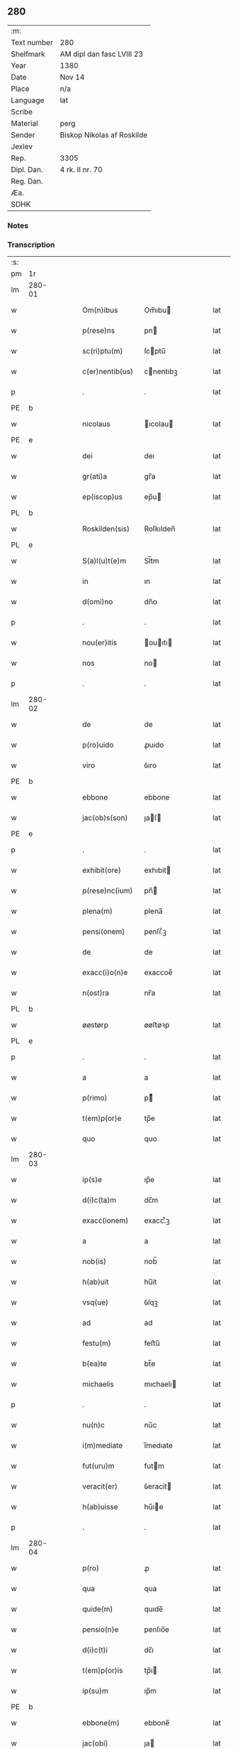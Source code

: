 ** 280
| :m:         |                            |
| Text number | 280                        |
| Shelfmark   | AM dipl dan fasc LVIII 23  |
| Year        | 1380                       |
| Date        | Nov 14                     |
| Place       | n/a                        |
| Language    | lat                        |
| Scribe      |                            |
| Material    | perg                       |
| Sender      | Biskop Nikolas af Roskilde |
| Jexlev      |                            |
| Rep.        | 3305                       |
| Dipl. Dan.  | 4 rk. II nr. 70            |
| Reg. Dan.   |                            |
| Æa.         |                            |
| SDHK        |                            |

*** Notes


*** Transcription
| :s: |        |   |   |   |   |                  |           |   |   |   |                                |     |   |   |   |        |
| pm  | 1r     |   |   |   |   |                  |           |   |   |   |                                |     |   |   |   |        |
| lm  | 280-01 |   |   |   |   |                  |           |   |   |   |                                |     |   |   |   |        |
| w   |        |   |   |   |   | Om(n)ibus        | Om̅ıbu    |   |   |   |                                | lat |   |   |   | 280-01 |
| w   |        |   |   |   |   | p(rese)ns        | pn       |   |   |   |                                | lat |   |   |   | 280-01 |
| w   |        |   |   |   |   | sc(ri)ptu(m)     | ſcptu̅    |   |   |   |                                | lat |   |   |   | 280-01 |
| w   |        |   |   |   |   | c(er)nentib(us)  | cnentıbꝫ |   |   |   |                                | lat |   |   |   | 280-01 |
| p   |        |   |   |   |   | .                | .         |   |   |   |                                | lat |   |   |   | 280-01 |
| PE  | b      |   |   |   |   |                  |           |   |   |   |                                |     |   |   |   |        |
| w   |        |   |   |   |   | nicolaus         | ıcolau  |   |   |   |                                | lat |   |   |   | 280-01 |
| PE  | e      |   |   |   |   |                  |           |   |   |   |                                |     |   |   |   |        |
| w   |        |   |   |   |   | dei              | deı       |   |   |   |                                | lat |   |   |   | 280-01 |
| w   |        |   |   |   |   | gr(ati)a         | gr̅a       |   |   |   |                                | lat |   |   |   | 280-01 |
| w   |        |   |   |   |   | ep(iscop)us      | ep̅u      |   |   |   |                                | lat |   |   |   | 280-01 |
| PL  | b      |   |   |   |   |                  |           |   |   |   |                                |     |   |   |   |        |
| w   |        |   |   |   |   | Roskilden(sis)   | Roſkılden̅ |   |   |   |                                | lat |   |   |   | 280-01 |
| PL  | e      |   |   |   |   |                  |           |   |   |   |                                |     |   |   |   |        |
| w   |        |   |   |   |   | S(a)l(u)t(e)m    | Sl̅tm      |   |   |   |                                | lat |   |   |   | 280-01 |
| w   |        |   |   |   |   | in               | ın        |   |   |   |                                | lat |   |   |   | 280-01 |
| w   |        |   |   |   |   | d(omi)no         | dn̅o       |   |   |   |                                | lat |   |   |   | 280-01 |
| p   |        |   |   |   |   | .                | .         |   |   |   |                                | lat |   |   |   | 280-01 |
| w   |        |   |   |   |   | nou(er)itis      | ouıtı  |   |   |   |                                | lat |   |   |   | 280-01 |
| w   |        |   |   |   |   | nos              | no       |   |   |   |                                | lat |   |   |   | 280-01 |
| p   |        |   |   |   |   | .                | .         |   |   |   |                                | lat |   |   |   | 280-01 |
| lm  | 280-02 |   |   |   |   |                  |           |   |   |   |                                |     |   |   |   |        |
| w   |        |   |   |   |   | de               | de        |   |   |   |                                | lat |   |   |   | 280-02 |
| w   |        |   |   |   |   | p(ro)uido        | ꝓuıdo     |   |   |   |                                | lat |   |   |   | 280-02 |
| w   |        |   |   |   |   | viro             | ỽıro      |   |   |   |                                | lat |   |   |   | 280-02 |
| PE  | b      |   |   |   |   |                  |           |   |   |   |                                |     |   |   |   |        |
| w   |        |   |   |   |   | ebbone           | ebbone    |   |   |   |                                | lat |   |   |   | 280-02 |
| w   |        |   |   |   |   | jac(ob)s(son)    | ȷaſ     |   |   |   |                                | lat |   |   |   | 280-02 |
| PE  | e      |   |   |   |   |                  |           |   |   |   |                                |     |   |   |   |        |
| p   |        |   |   |   |   | .                | .         |   |   |   |                                | lat |   |   |   | 280-02 |
| w   |        |   |   |   |   | exhibit(ore)     | exhıbit  |   |   |   |                                | lat |   |   |   | 280-02 |
| w   |        |   |   |   |   | p(rese)nc(ium)   | pn̅       |   |   |   |                                | lat |   |   |   | 280-02 |
| w   |        |   |   |   |   | plena(m)         | plena̅     |   |   |   |                                | lat |   |   |   | 280-02 |
| w   |        |   |   |   |   | pensi(onem)      | penſı.ͦꝫ   |   |   |   |                                | lat |   |   |   | 280-02 |
| w   |        |   |   |   |   | de               | de        |   |   |   |                                | lat |   |   |   | 280-02 |
| w   |        |   |   |   |   | exacc(i)o(n)e    | exaccoe̅   |   |   |   |                                | lat |   |   |   | 280-02 |
| w   |        |   |   |   |   | n(ost)ra         | nr̅a       |   |   |   |                                | lat |   |   |   | 280-02 |
| PL  | b      |   |   |   |   |                  |           |   |   |   |                                |     |   |   |   |        |
| w   |        |   |   |   |   | øøstørp          | øøﬅøꝛp    |   |   |   |                                | lat |   |   |   | 280-02 |
| PL  | e      |   |   |   |   |                  |           |   |   |   |                                |     |   |   |   |        |
| p   |        |   |   |   |   | .                | .         |   |   |   |                                | lat |   |   |   | 280-02 |
| w   |        |   |   |   |   | a                | a         |   |   |   |                                | lat |   |   |   | 280-02 |
| w   |        |   |   |   |   | p(rimo)          | pͦ        |   |   |   |                                | lat |   |   |   | 280-02 |
| w   |        |   |   |   |   | t(em)p(or)e      | tp̅e       |   |   |   |                                | lat |   |   |   | 280-02 |
| w   |        |   |   |   |   | quo              | quo       |   |   |   |                                | lat |   |   |   | 280-02 |
| lm  | 280-03 |   |   |   |   |                  |           |   |   |   |                                |     |   |   |   |        |
| w   |        |   |   |   |   | ip(s)e           | ıp̅e       |   |   |   |                                | lat |   |   |   | 280-03 |
| w   |        |   |   |   |   | d(i)c(ta)m       | dc̅m       |   |   |   |                                | lat |   |   |   | 280-03 |
| w   |        |   |   |   |   | exacc(ionem)     | exacc.ͦꝫ   |   |   |   |                                | lat |   |   |   | 280-03 |
| w   |        |   |   |   |   | a                | a         |   |   |   |                                | lat |   |   |   | 280-03 |
| w   |        |   |   |   |   | nob(is)          | nob̅       |   |   |   |                                | lat |   |   |   | 280-03 |
| w   |        |   |   |   |   | h(ab)uit         | hu̅it      |   |   |   |                                | lat |   |   |   | 280-03 |
| w   |        |   |   |   |   | vsq(ue)          | ỽſqꝫ      |   |   |   |                                | lat |   |   |   | 280-03 |
| w   |        |   |   |   |   | ad               | ad        |   |   |   |                                | lat |   |   |   | 280-03 |
| w   |        |   |   |   |   | festu(m)         | feﬅu̅      |   |   |   |                                | lat |   |   |   | 280-03 |
| w   |        |   |   |   |   | b(ea)te          | bt̅e       |   |   |   |                                | lat |   |   |   | 280-03 |
| w   |        |   |   |   |   | michaelis        | mıchaelı |   |   |   |                                | lat |   |   |   | 280-03 |
| p   |        |   |   |   |   | .                | .         |   |   |   |                                | lat |   |   |   | 280-03 |
| w   |        |   |   |   |   | nu(n)c           | nu̅c       |   |   |   |                                | lat |   |   |   | 280-03 |
| w   |        |   |   |   |   | i(m)mediate      | ı̅medıate  |   |   |   |                                | lat |   |   |   | 280-03 |
| w   |        |   |   |   |   | fut(uru)m        | futm     |   |   |   |                                | lat |   |   |   | 280-03 |
| w   |        |   |   |   |   | veracit(er)      | ỽeracit  |   |   |   |                                | lat |   |   |   | 280-03 |
| w   |        |   |   |   |   | h(ab)uisse       | hu̅ıe     |   |   |   |                                | lat |   |   |   | 280-03 |
| p   |        |   |   |   |   | .                | .         |   |   |   |                                | lat |   |   |   | 280-03 |
| lm  | 280-04 |   |   |   |   |                  |           |   |   |   |                                |     |   |   |   |        |
| w   |        |   |   |   |   | p(ro)            | ꝓ         |   |   |   |                                | lat |   |   |   | 280-04 |
| w   |        |   |   |   |   | qua              | qua       |   |   |   |                                | lat |   |   |   | 280-04 |
| w   |        |   |   |   |   | quide(m)         | quıde̅     |   |   |   |                                | lat |   |   |   | 280-04 |
| w   |        |   |   |   |   | pensio(n)e       | penſıo̅e   |   |   |   |                                | lat |   |   |   | 280-04 |
| w   |        |   |   |   |   | d(i)c(t)i        | dc̅ı       |   |   |   |                                | lat |   |   |   | 280-04 |
| w   |        |   |   |   |   | t(em)p(or)is     | tp̅ı      |   |   |   |                                | lat |   |   |   | 280-04 |
| w   |        |   |   |   |   | ip(su)m          | ıp̅m       |   |   |   |                                | lat |   |   |   | 280-04 |
| PE  | b      |   |   |   |   |                  |           |   |   |   |                                |     |   |   |   |        |
| w   |        |   |   |   |   | ebbone(m)        | ebbone̅    |   |   |   |                                | lat |   |   |   | 280-04 |
| w   |        |   |   |   |   | jac(obi)         | ȷa       |   |   |   |                                | lat |   |   |   | 280-04 |
| PE  | e      |   |   |   |   |                  |           |   |   |   |                                |     |   |   |   |        |
| p   |        |   |   |   |   | .                | .         |   |   |   |                                | lat |   |   |   | 280-04 |
| w   |        |   |   |   |   | (et)             |          |   |   |   |                                | lat |   |   |   | 280-04 |
| w   |        |   |   |   |   | he(re)des        | hede    |   |   |   |                                | lat |   |   |   | 280-04 |
| w   |        |   |   |   |   | suos             | ſuo      |   |   |   |                                | lat |   |   |   | 280-04 |
| w   |        |   |   |   |   | quittamus        | quıamu  |   |   |   |                                | lat |   |   |   | 280-04 |
| w   |        |   |   |   |   | p(er)            | p̲         |   |   |   |                                | lat |   |   |   | 280-04 |
| w   |        |   |   |   |   | p(rese)ntes      | pn̅te     |   |   |   |                                | lat |   |   |   | 280-04 |
| w   |        |   |   |   |   | datu(m)          | datu̅      |   |   |   |                                | lat |   |   |   | 280-04 |
| w   |        |   |   |   |   | n(ost)ro         | nr̅o       |   |   |   |                                | lat |   |   |   | 280-04 |
| lm  | 280-05 |   |   |   |   |                  |           |   |   |   |                                |     |   |   |   |        |
| w   |        |   |   |   |   | sub              | ſub       |   |   |   |                                | lat |   |   |   | 280-05 |
| w   |        |   |   |   |   | secreto          | ſecreto   |   |   |   |                                | lat |   |   |   | 280-05 |
| p   |        |   |   |   |   | .                | .         |   |   |   |                                | lat |   |   |   | 280-05 |
| w   |        |   |   |   |   | anno             | Anno      |   |   |   |                                | lat |   |   |   | 280-05 |
| w   |        |   |   |   |   | do(mini)         | do       |   |   |   |                                | lat |   |   |   | 280-05 |
| w   |        |   |   |   |   | mill(esim)o      | ıll̅o     |   |   |   |                                | lat |   |   |   | 280-05 |
| w   |        |   |   |   |   | trece(n)tes(imo) | trece̅te  |   |   |   |                                | lat |   |   |   | 280-05 |
| p   |        |   |   |   |   | .                | .         |   |   |   |                                | lat |   |   |   | 280-05 |
| w   |        |   |   |   |   | octogesimo       | oogeſimo |   |   |   |                                | lat |   |   |   | 280-05 |
| w   |        |   |   |   |   | c(ra)stino       | cᷓﬅino     |   |   |   |                                | lat |   |   |   | 280-05 |
| w   |        |   |   |   |   | b(ea)ti          | bt̅ı       |   |   |   |                                | lat |   |   |   | 280-05 |
| w   |        |   |   |   |   | briccij          | brıccij   |   |   |   |                                | lat |   |   |   | 280-05 |
| w   |        |   |   |   |   | ep(iscop)i       | ep̅ı       |   |   |   |                                | lat |   |   |   | 280-05 |
| w   |        |   |   |   |   | (et)             |          |   |   |   |                                | lat |   |   |   | 280-05 |
| w   |        |   |   |   |   | (con)fessoris    | ꝯfeori  |   |   |   |                                | lat |   |   |   | 280-05 |
| :e: |        |   |   |   |   |                  |           |   |   |   |                                |     |   |   |   |        |
